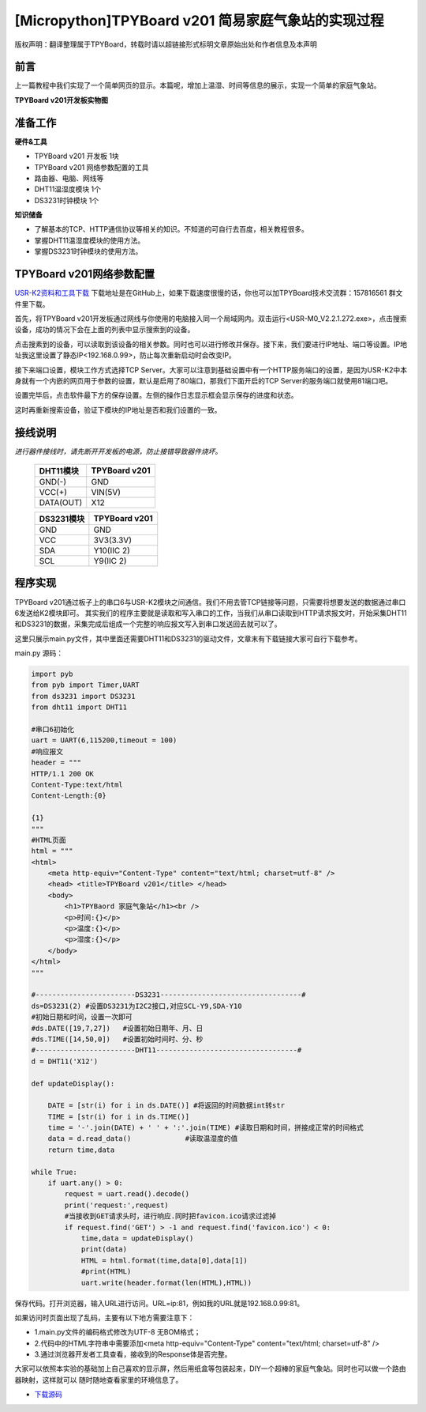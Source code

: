 [Micropython]TPYBoard v201 简易家庭气象站的实现过程
======================================================

版权声明：翻译整理属于TPYBoard，转载时请以超链接形式标明文章原始出处和作者信息及本声明

前言
-----------

上一篇教程中我们实现了一个简单网页的显示。本篇呢，增加上温湿、时间等信息的展示，实现一个简单的家庭气象站。

**TPYBoard v201开发板实物图**

.. image:: images/v201.jpg

准备工作
----------

**硬件&工具**

- TPYBoard v201 开发板 1块
- TPYBoard v201 网络参数配置的工具
- 路由器、电脑、网线等
- DHT11温湿度模块 1个
- DS3231时钟模块 1个

**知识储备**

- 了解基本的TCP、HTTP通信协议等相关的知识。不知道的可自行去百度，相关教程很多。
- 掌握DHT11温湿度模块的使用方法。
- 掌握DS3231时钟模块的使用方法。

TPYBoard v201网络参数配置
-----------------------------

`USR-K2资料和工具下载 <https://github.com/TPYBoard/Documentation/blob/master/tpyboard_docs/tpyboard/tutorial/doc/USR-K2%E8%B5%84%E6%96%99.rar>`_ 
下载地址是在GitHub上，如果下载速度很慢的话，你也可以加TPYBoard技术交流群：157816561 群文件里下载。

首先，将TPYBoard v201开发板通过网线与你使用的电脑接入同一个局域网内。双击运行<USR-M0_V2.2.1.272.exe>，点击搜索设备，成功的情况下会在上面的列表中显示搜索到的设备。

.. image:: images/0.png

点击搜素到的设备，可以读取到该设备的相关参数。同时也可以进行修改并保存。接下来，我们要进行IP地址、端口等设置。IP地址我这里设置了静态IP<192.168.0.99>，防止每次重新启动时会改变IP。

.. image:: images/1.png

接下来端口设置，模块工作方式选择TCP Server。大家可以注意到基础设置中有一个HTTP服务端口的设置，是因为USR-K2中本身就有一个内嵌的网页用于参数的设置，默认是启用了80端口，那我们下面开启的TCP Server的服务端口就使用81端口吧。

.. image:: images/2.png

设置完毕后，点击软件最下方的保存设置。左侧的操作日志显示框会显示保存的进度和状态。

.. image:: images/3.png

这时再重新搜索设备，验证下模块的IP地址是否和我们设置的一致。

.. image:: images/4.png

接线说明
----------------------

*进行器件接线时，请先断开开发板的电源，防止接错导致器件烧坏。*

    +------------+---------------+
    | DHT11模块  | TPYBoard v201 |
    +============+===============+
    | GND(-)     | GND           |
    +------------+---------------+
    | VCC(+)     | VIN(5V)       |
    +------------+---------------+
    | DATA(OUT)  | X12           |
    +------------+---------------+

    
    +------------+---------------+
    | DS3231模块 | TPYBoard v201 |
    +============+===============+
    | GND        | GND           |
    +------------+---------------+
    | VCC        | 3V3(3.3V)     |
    +------------+---------------+
    | SDA        |  Y10(IIC 2)   |
    +------------+---------------+
    | SCL        |  Y9(IIC 2)    |
    +------------+---------------+

程序实现
---------------

TPYBoard  v201通过板子上的串口6与USR-K2模块之间通信。我们不用去管TCP链接等问题，只需要将想要发送的数据通过串口6发送给K2模块即可。
其实我们的程序主要就是读取和写入串口的工作，当我们从串口读取到HTTP请求报文时，开始采集DHT11和DS3231的数据，采集完成后组成一个完整的响应报文写入到串口发送回去就可以了。


这里只展示main.py文件，其中里面还需要DHT11和DS3231的驱动文件，文章末有下载链接大家可自行下载参考。

main.py 源码：

.. code-block:: python

    import pyb
    from pyb import Timer,UART
    from ds3231 import DS3231
    from dht11 import DHT11

    #串口6初始化
    uart = UART(6,115200,timeout = 100)
    #响应报文
    header = """
    HTTP/1.1 200 OK
    Content-Type:text/html
    Content-Length:{0}

    {1}
    """
    #HTML页面
    html = """
    <html>
        <meta http-equiv="Content-Type" content="text/html; charset=utf-8" />
        <head> <title>TPYBoard v201</title> </head>
        <body>
            <h1>TPYBaord 家庭气象站</h1><br />
            <p>时间:{}</p>
            <p>温度:{}</p>
            <p>湿度:{}</p>
        </body>
    </html>
    """

    #------------------------DS3231----------------------------------#
    ds=DS3231(2) #设置DS3231为I2C2接口,对应SCL-Y9,SDA-Y10
    #初始日期和时间，设置一次即可
    #ds.DATE([19,7,27])   #设置初始日期年、月、日
    #ds.TIME([14,50,0])   #设置初始时间时、分、秒
    #------------------------DHT11----------------------------------#
    d = DHT11('X12')

    def updateDisplay():

        DATE = [str(i) for i in ds.DATE()] #将返回的时间数据int转str
        TIME = [str(i) for i in ds.TIME()]
        time = '-'.join(DATE) + ' ' + ':'.join(TIME) #读取日期和时间，拼接成正常的时间格式
        data = d.read_data()             #读取温湿度的值
        return time,data

    while True:
        if uart.any() > 0:
            request = uart.read().decode()
            print('request:',request)
            #当接收到GET请求头时，进行响应.同时把favicon.ico请求过滤掉
            if request.find('GET') > -1 and request.find('favicon.ico') < 0:
                time,data = updateDisplay()
                print(data)
                HTML = html.format(time,data[0],data[1])
                #print(HTML)
                uart.write(header.format(len(HTML),HTML))

保存代码。打开浏览器，输入URL进行访问。URL=ip:81，例如我的URL就是192.168.0.99:81。

.. image:: images/5.png

如果访问时页面出现了乱码，主要有以下地方需要注意下：

- 1.main.py文件的编码格式修改为UTF-8 无BOM格式；
- 2.代码中的HTML字符串中需要添加<meta http-equiv="Content-Type" content="text/html; charset=utf-8" />
- 3.通过浏览器开发者工具查看，接收到的Response体是否完整。

大家可以依照本实验的基础加上自己喜欢的显示屏，然后用纸盒等包装起来，DIY一个超棒的家庭气象站。同时也可以做一个路由器映射，这样就可以
随时随地查看家里的环境信息了。

- `下载源码 <https://github.com/TPYBoard/TPYBoard-v201>`_
